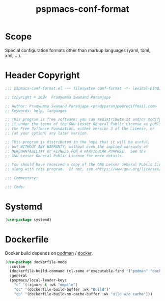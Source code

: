 #+title: pspmacs-conf-format
#+PROPERTY: header-args :tangle pspmacs-conf-format.el :mkdirp t :results no :eval no
#+OPTIONS: tex:t
#+auto_tangle: t

* Scope
Special configuration formats other than markup languages (yaml, toml, xml, …).

* Header Copyright
#+begin_src emacs-lisp
  ;;; pspmacs-conf-format.el --- filesystem conf-format -*- lexical-binding: t; -*-

  ;; Copyright © 2024  Pradyumna Swanand Paranjape

  ;; Author: Pradyumna Swanand Paranjape <pradyparanjpe@rediffmail.com>
  ;; Keywords: help, languages

  ;; This program is free software; you can redistribute it and/or modify
  ;; it under the terms of the GNU Lesser General Public License as published by
  ;; the Free Software Foundation, either version 3 of the License, or
  ;; (at your option) any later version.

  ;; This program is distributed in the hope that it will be useful,
  ;; but WITHOUT ANY WARRANTY; without even the implied warranty of
  ;; MERCHANTABILITY or FITNESS FOR A PARTICULAR PURPOSE.  See the
  ;; GNU Lesser General Public License for more details.

  ;; You should have received a copy of the GNU Lesser General Public License
  ;; along with this program.  If not, see <https://www.gnu.org/licenses/>.

  ;;; Commentary:

  ;;; Code:
#+end_src

* Systemd
#+begin_src emacs-lisp
  (use-package systemd)
#+end_src

* Dockerfile
Docker build depends on [[https://podman.io/][podman]] / [[https://docs.docker.com/][docker]].
#+begin_src emacs-lisp
  (use-package dockerfile-mode
    :custom
    (dockerfile-build-command (cl-some #'executable-find '("podman" "docker")))
    :general
    (pspmacs/local-leader-keys
      "c" '(:ignore t :wk "ompile")
      "cc" '(dockerfile-build-buffer :wk "Build")'
      "cb" '(dockerfile-build-no-cache-buffer :wk "uild w/o cache")))
#+end_src
